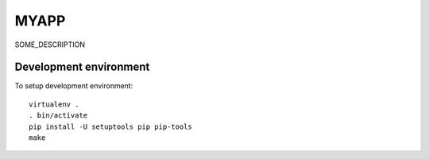 MYAPP
=====

SOME_DESCRIPTION


Development environment
-----------------------

To setup development environment::

   virtualenv .
   . bin/activate
   pip install -U setuptools pip pip-tools
   make
